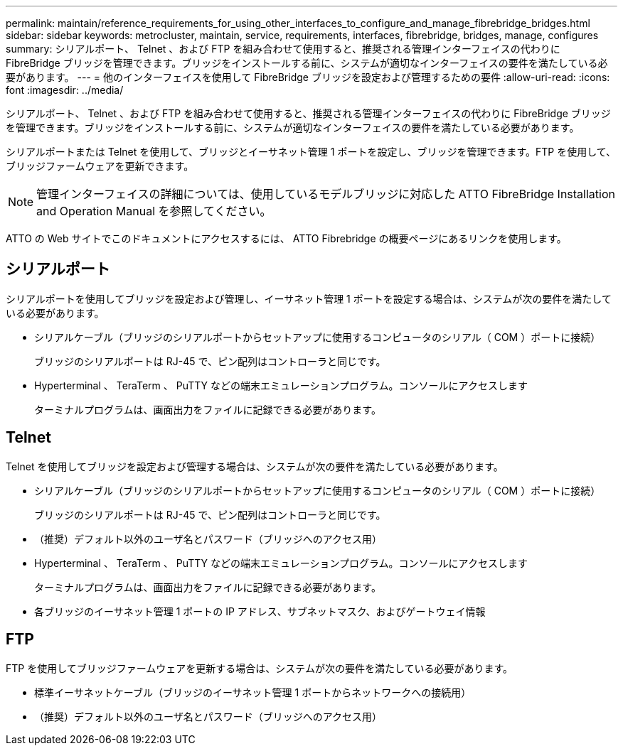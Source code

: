 ---
permalink: maintain/reference_requirements_for_using_other_interfaces_to_configure_and_manage_fibrebridge_bridges.html 
sidebar: sidebar 
keywords: metrocluster, maintain, service, requirements, interfaces, fibrebridge, bridges, manage, configures 
summary: シリアルポート、 Telnet 、および FTP を組み合わせて使用すると、推奨される管理インターフェイスの代わりに FibreBridge ブリッジを管理できます。ブリッジをインストールする前に、システムが適切なインターフェイスの要件を満たしている必要があります。 
---
= 他のインターフェイスを使用して FibreBridge ブリッジを設定および管理するための要件
:allow-uri-read: 
:icons: font
:imagesdir: ../media/


[role="lead"]
シリアルポート、 Telnet 、および FTP を組み合わせて使用すると、推奨される管理インターフェイスの代わりに FibreBridge ブリッジを管理できます。ブリッジをインストールする前に、システムが適切なインターフェイスの要件を満たしている必要があります。

シリアルポートまたは Telnet を使用して、ブリッジとイーサネット管理 1 ポートを設定し、ブリッジを管理できます。FTP を使用して、ブリッジファームウェアを更新できます。


NOTE: 管理インターフェイスの詳細については、使用しているモデルブリッジに対応した ATTO FibreBridge Installation and Operation Manual を参照してください。

ATTO の Web サイトでこのドキュメントにアクセスするには、 ATTO Fibrebridge の概要ページにあるリンクを使用します。



== シリアルポート

シリアルポートを使用してブリッジを設定および管理し、イーサネット管理 1 ポートを設定する場合は、システムが次の要件を満たしている必要があります。

* シリアルケーブル（ブリッジのシリアルポートからセットアップに使用するコンピュータのシリアル（ COM ）ポートに接続）
+
ブリッジのシリアルポートは RJ-45 で、ピン配列はコントローラと同じです。

* Hyperterminal 、 TeraTerm 、 PuTTY などの端末エミュレーションプログラム。コンソールにアクセスします
+
ターミナルプログラムは、画面出力をファイルに記録できる必要があります。





== Telnet

Telnet を使用してブリッジを設定および管理する場合は、システムが次の要件を満たしている必要があります。

* シリアルケーブル（ブリッジのシリアルポートからセットアップに使用するコンピュータのシリアル（ COM ）ポートに接続）
+
ブリッジのシリアルポートは RJ-45 で、ピン配列はコントローラと同じです。

* （推奨）デフォルト以外のユーザ名とパスワード（ブリッジへのアクセス用）
* Hyperterminal 、 TeraTerm 、 PuTTY などの端末エミュレーションプログラム。コンソールにアクセスします
+
ターミナルプログラムは、画面出力をファイルに記録できる必要があります。

* 各ブリッジのイーサネット管理 1 ポートの IP アドレス、サブネットマスク、およびゲートウェイ情報




== FTP

FTP を使用してブリッジファームウェアを更新する場合は、システムが次の要件を満たしている必要があります。

* 標準イーサネットケーブル（ブリッジのイーサネット管理 1 ポートからネットワークへの接続用）
* （推奨）デフォルト以外のユーザ名とパスワード（ブリッジへのアクセス用）

